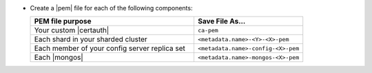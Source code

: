- Create a |pem| file for each of the following components:

  .. list-table::
     :header-rows: 1
     :widths: 60 40

     * - PEM file purpose
       - Save File As...
     * - Your custom |certauth|
       - ``ca-pem``
     * - Each shard in your sharded cluster
       - ``<metadata.name>-<Y>-<X>-pem``
     * - Each member of your config server replica set
       - ``<metadata.name>-config-<X>-pem``
     * - Each |mongos|
       - ``<metadata.name>-mongos-<X>-pem``

  .. include:: /includes/prereqs/custom-ca-prereqs-naming-conventions.rst

